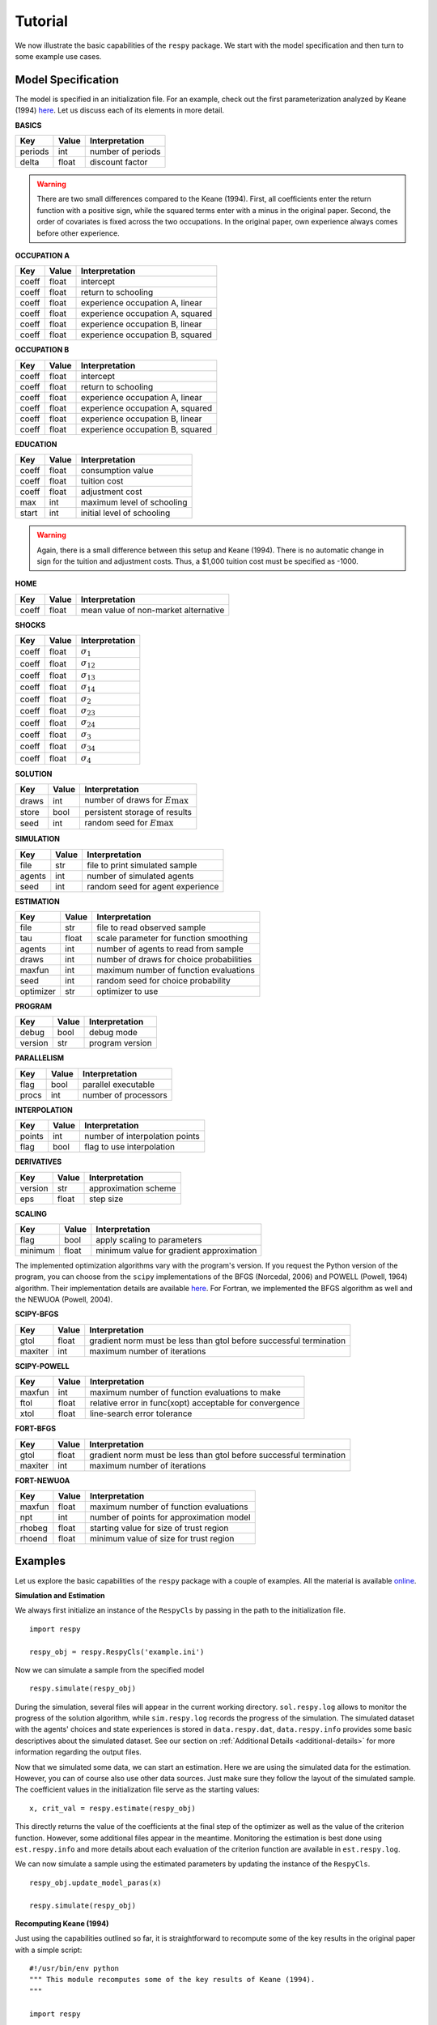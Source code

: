 Tutorial
========

We now illustrate the basic capabilities of the ``respy`` package. We start with the model specification and then turn to some example use cases.

Model Specification
-------------------

The model is specified in an initialization file. For an example, check out the first parameterization analyzed by Keane (1994) `here <https://github.com/restudToolbox/package/blob/master/respy/tests/resources/kw_data_one.ini>`_. Let us discuss each of its elements in more detail.

**BASICS**

=======     ======      ==================
Key         Value       Interpretation
=======     ======      ==================
periods      int        number of periods
delta        float      discount factor
=======     ======      ==================

.. Warning::

    There are two small differences compared to the Keane (1994). First, all coefficients enter the return function with a positive sign, while the squared terms enter with a minus in the original paper. Second, the order of covariates is fixed across the two occupations. In the original paper, own experience always comes before other experience.

**OCCUPATION A**

=======     ======    ==============
Key         Value     Interpretation
=======     ======    ==============
coeff       float     intercept
coeff       float     return to schooling
coeff       float     experience occupation A, linear
coeff       float     experience occupation A, squared
coeff       float     experience occupation B, linear
coeff       float     experience occupation B, squared
=======     ======    ==============

**OCCUPATION B**

=======     ======    ================
Key         Value     Interpretation
=======     ======    ================
coeff       float     intercept
coeff       float     return to schooling
coeff       float     experience occupation A, linear
coeff       float     experience occupation A, squared
coeff       float     experience occupation B, linear
coeff       float     experience occupation B, squared
=======     ======    ================

**EDUCATION**

======= ======    ==========================
Key     Value       Interpretation
======= ======    ==========================
coeff    float      consumption value
coeff    float      tuition cost
coeff    float      adjustment cost
max      int        maximum level of schooling
start    int        initial level of schooling
======= ======    ==========================

.. Warning::

    Again, there is a small difference between this setup and Keane (1994). There is no automatic change in sign for the tuition and adjustment costs. Thus, a \$1,000 tuition cost must be specified as -1000.

**HOME**

======= ======      ==========================
Key     Value       Interpretation
======= ======      ==========================
coeff    float      mean value of non-market alternative
======= ======      ==========================

**SHOCKS**

======= ======      ==========================
Key     Value       Interpretation
======= ======      ==========================
coeff    float      :math:`\sigma_{1}`
coeff    float      :math:`\sigma_{12}`
coeff    float      :math:`\sigma_{13}`
coeff    float      :math:`\sigma_{14}`
coeff    float      :math:`\sigma_{2}`
coeff    float      :math:`\sigma_{23}`
coeff    float      :math:`\sigma_{24}`
coeff    float      :math:`\sigma_{3}`
coeff    float      :math:`\sigma_{34}`
coeff    float      :math:`\sigma_{4}`
======= ======      ==========================

**SOLUTION**

=======     ======      ==========================
Key         Value       Interpretation
=======     ======      ==========================
draws       int         number of draws for :math:`E\max`
store       bool        persistent storage of results
seed        int         random seed for :math:`E\max`
=======     ======      ==========================

**SIMULATION**

=======     ======      ==========================
Key         Value       Interpretation
=======     ======      ==========================
file        str         file to print simulated sample
agents      int         number of simulated agents
seed        int         random seed for agent experience
=======     ======      ==========================

**ESTIMATION**

==========      ======      ==========================
Key             Value       Interpretation
==========      ======      ==========================
file            str         file to read observed sample
tau             float       scale parameter for function smoothing
agents          int         number of agents to read from sample
draws           int         number of draws for choice probabilities
maxfun          int         maximum number of function evaluations
seed            int         random seed for choice probability
optimizer       str         optimizer to use
==========      ======      ==========================

**PROGRAM**

=======     ======      ==========================
Key         Value       Interpretation
=======     ======      ==========================
debug       bool        debug mode
version     str         program version
=======     ======      ==========================

**PARALLELISM**

=======     ======      ==========================
Key         Value       Interpretation
=======     ======      ==========================
flag        bool        parallel executable
procs       int         number of processors
=======     ======      ==========================

**INTERPOLATION**

=======     ======      ==========================
Key         Value       Interpretation
=======     ======      ==========================
points      int         number of interpolation points
flag        bool        flag to use interpolation
=======     ======      ==========================

**DERIVATIVES**

=======     ======      ==========================
Key         Value       Interpretation
=======     ======      ==========================
version     str         approximation scheme
eps         float       step size
=======     ======      ==========================

**SCALING**

=======     ======      ==========================
Key         Value       Interpretation
=======     ======      ==========================
flag        bool        apply scaling to parameters
minimum     float       minimum value for gradient approximation
=======     ======      ==========================

The implemented optimization algorithms vary with the program's version. If you request the Python version of the program, you can choose from the ``scipy`` implementations of the BFGS  (Norcedal, 2006) and POWELL (Powell, 1964) algorithm. Their implementation details are available `here <http://docs.scipy.org/doc/scipy-0.17.0/reference/generated/scipy.optimize.minimize.html>`_. For Fortran, we implemented the BFGS algorithm as well and the NEWUOA (Powell, 2004).

**SCIPY-BFGS**

=======     ======      ==========================
Key         Value       Interpretation
=======     ======      ==========================
gtol        float       gradient norm must be less than gtol before successful termination
maxiter     int         maximum number of iterations
=======     ======      ==========================

**SCIPY-POWELL**

=======     ======      ==========================
Key         Value       Interpretation
=======     ======      ==========================
maxfun      int         maximum number of function evaluations to make
ftol        float       relative error in func(xopt) acceptable for convergence
xtol        float       line-search error tolerance
=======     ======      ==========================

**FORT-BFGS**

=======     ======      ==========================
Key         Value       Interpretation
=======     ======      ==========================
gtol        float       gradient norm must be less than gtol before successful termination
maxiter     int         maximum number of iterations
=======     ======      ==========================

**FORT-NEWUOA**

=======     ======      ==========================
Key         Value       Interpretation
=======     ======      ==========================
maxfun      float       maximum number of function evaluations
npt         int         number of points for approximation model
rhobeg      float       starting value for size of trust region
rhoend      float       minimum value of size for trust region
=======     ======      ==========================

Examples
--------

Let us explore the basic capabilities of the ``respy`` package with a couple of examples. All the material is available `online <https://github.com/restudToolbox/package/tree/master/example>`_.

**Simulation and Estimation**

We always first initialize an instance of the ``RespyCls`` by passing in the path to the initialization file.
::

    import respy

    respy_obj = respy.RespyCls('example.ini')

Now we can simulate a sample from the specified model
::

    respy.simulate(respy_obj)

During the simulation, several files will appear in the current working directory. ``sol.respy.log`` allows to monitor the progress of the solution algorithm, while ``sim.respy.log`` records the progress of the simulation. The simulated dataset with the agents' choices and state experiences is stored in ``data.respy.dat``, ``data.respy.info`` provides some basic descriptives about the simulated dataset. See our section on :ref:`Additional Details <additional-details>` for more information regarding the output files.

Now that we simulated some data, we can start an estimation. Here we are using the simulated data for the estimation. However, you can of course also use other data sources. Just make sure they follow the layout of the simulated sample. The coefficient values in the initialization file serve as the starting values::

    x, crit_val = respy.estimate(respy_obj)

This directly returns the value of the coefficients at the final step of the optimizer as well as the value of the criterion function. However, some additional files appear in the meantime. Monitoring the estimation is best done using ``est.respy.info`` and more details about each evaluation of the criterion function are available in ``est.respy.log``.

We can now simulate a sample using the estimated parameters by updating the instance of the ``RespyCls``.
::
    respy_obj.update_model_paras(x)

    respy.simulate(respy_obj)

**Recomputing Keane (1994)**

Just using the capabilities outlined so far, it is straightforward to recompute some of the key results in the original paper with a simple script::

    #!/usr/bin/env python
    """ This module recomputes some of the key results of Keane (1994).
    """

    import respy

    # We can simply iterate over the different model specifications outlined in
    # Table 1 of their paper.
    for spec in ['kw_data_one.ini', 'kw_data_two.ini', 'kw_data_three.ini']:

        # Process relevant model initialization file
        respy_obj = respy.RespyCls(spec)

        # Let us simulate the datasets discussed on the page 658.
        respy.simulate(respy_obj)

        # To start estimations for the Monte Carlo exercises. For now, we just
        # evaluate the model at the starting values, i.e. maxfun set to zero in
        # the initialization file.
        respy_obj.unlock()
        respy_obj.set_attr('maxfun', 0)
        respy_obj.lock()

        respy.estimate(respy_obj)

In an earlier `working paper  <https://www.minneapolisfed.org/research/staff-reports/the-solution-and-estimation-of-discrete-choice-dynamic-programming-models-by-simulation-and-interpolation-monte-carlo-evidence>`_, Keane (1994b) provide a full account of the choice distributions for all three specifications. The results from the recomputation line up well with their reports.
